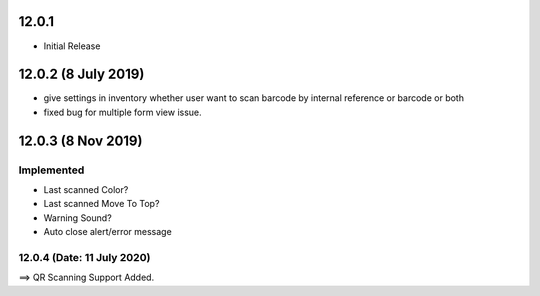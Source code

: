 12.0.1
----------------------------
- Initial Release

12.0.2 (8 July 2019)
----------------------------
- give settings in inventory whether user want to scan barcode by internal reference or barcode or both
- fixed bug for multiple form view issue.


12.0.3 (8 Nov 2019)
----------------------------
Implemented
===========
- Last scanned Color?
- Last scanned Move To Top?
- Warning Sound?
- Auto close alert/error message


12.0.4 (Date: 11 July 2020)
=========================
==> QR Scanning Support Added.
